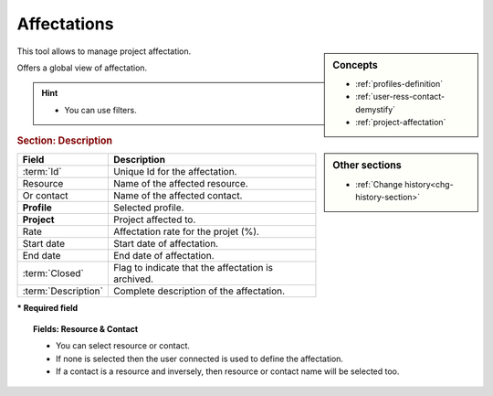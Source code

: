 .. raw:: latex

    \newpage

.. title:: Affectations

.. index:: ! Affectation
.. index:: ! Project (Affectation)



.. _affectation:

Affectations
------------


.. sidebar:: Concepts 

   * :ref:`profiles-definition`
   * :ref:`user-ress-contact-demystify`
   * :ref:`project-affectation`


This tool allows to manage project affectation.

Offers a global view of affectation.

.. hint::
 
   * You can use filters. 

.. sidebar:: Other sections
  
   * :ref:`Change history<chg-history-section>`

.. rubric:: Section: Description


.. tabularcolumns:: |l|l|

.. list-table::
   :widths: 20, 80
   :header-rows: 1

   * - Field
     - Description
   * - :term:`Id`
     - Unique Id for the affectation.
   * - Resource
     - Name of the affected resource.
   * - Or contact
     - Name of the affected contact.
   * - **Profile**
     - Selected profile.
   * - **Project**
     - Project affected to.
   * - Rate
     - Affectation rate for the projet (%).
   * - Start date
     - Start date of affectation.
   * - End date
     - End date of affectation.
   * - :term:`Closed`
     - Flag to indicate that the affectation is archived.
   * - :term:`Description`
     - Complete description of the affectation.

**\* Required field**

.. topic:: Fields: Resource & Contact

   * You can select resource or contact.
   * If none is selected then the user connected is used to define the affectation.
   * If a contact is a resource and inversely, then resource or contact name will be selected too.


